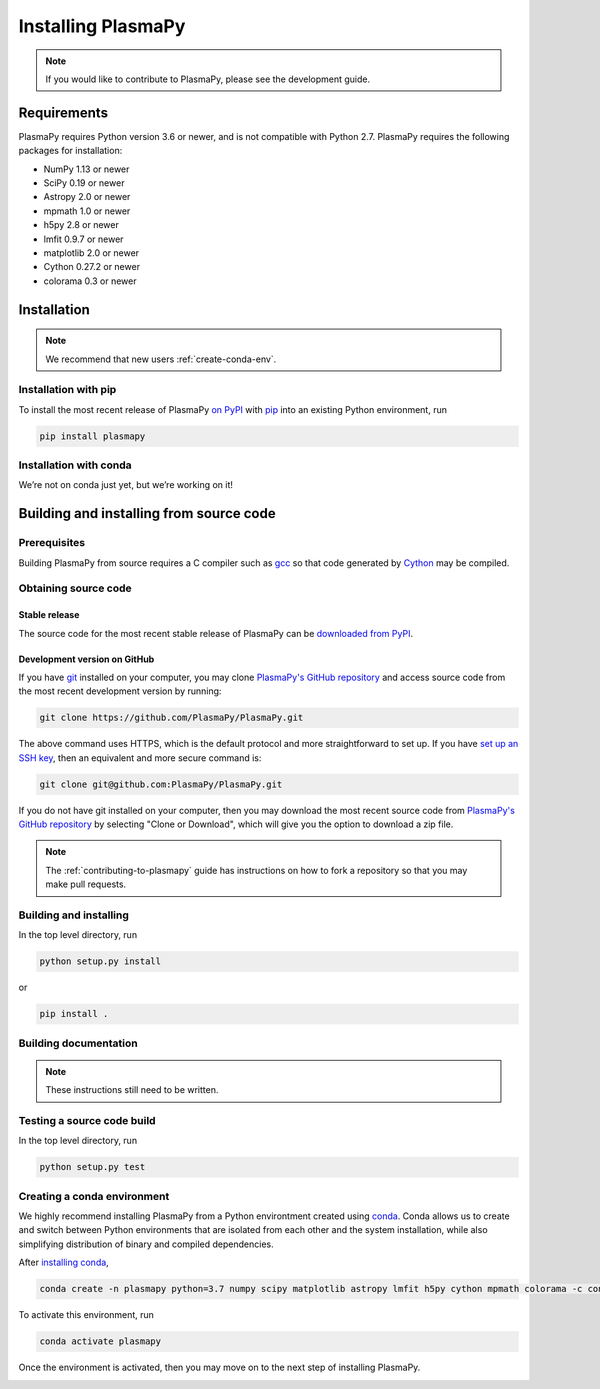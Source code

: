 .. _plasmapy-install:

*******************
Installing PlasmaPy
*******************

.. note::

   If you would like to contribute to PlasmaPy, please see the
   development guide.

Requirements
============

PlasmaPy requires Python version 3.6 or newer, and is not compatible
with Python 2.7.  PlasmaPy requires the following packages for
installation:

- NumPy 1.13 or newer
- SciPy 0.19 or newer
- Astropy 2.0 or newer
- mpmath 1.0 or newer
- h5py 2.8 or newer
- lmfit 0.9.7 or newer
- matplotlib 2.0 or newer
- Cython 0.27.2 or newer
- colorama 0.3 or newer

Installation
============

.. note::

   We recommend that new users :ref:`create-conda-env`.

.. _install-pip:

Installation with pip
---------------------

To install the most recent release of PlasmaPy `on PyPI`_ with `pip
<https://pip.pypa.io/en/stable/>`_ into an existing Python environment,
run

.. code:: bash

   pip install plasmapy

.. _install-conda:

Installation with conda
-----------------------

We’re not on conda just yet, but we’re working on it!

Building and installing from source code
========================================

Prerequisites
-------------

Building PlasmaPy from source requires a C compiler such as
`gcc <https://gcc.gnu.org/>`_ so that code generated by
`Cython <http://cython.org/>`_ may be compiled.

Obtaining source code
---------------------

Stable release
^^^^^^^^^^^^^^

The source code for the most recent stable release of PlasmaPy can be
`downloaded from PyPI <https://pypi.org/project/plasmapy/>`_.

Development version on GitHub
^^^^^^^^^^^^^^^^^^^^^^^^^^^^^

If you have `git <https://git-scm.com/>`_ installed on your computer,
you may clone `PlasmaPy's GitHub repository`_ and access source code
from the most recent development version by running:

.. code:: bash

   git clone https://github.com/PlasmaPy/PlasmaPy.git

The above command uses HTTPS, which is the default protocol and more
straightforward to set up.  If you have `set up an SSH key`_, then an
equivalent and more secure command is:

.. code:: bash

   git clone git@github.com:PlasmaPy/PlasmaPy.git

If you do not have git installed on your computer, then you may download
the most recent source code from `PlasmaPy's GitHub repository`_ by
selecting "Clone or Download", which will give you the option to
download a zip file.

.. note::

   The :ref:`contributing-to-plasmapy` guide has instructions on how to
   fork a repository so that you may make pull requests.

Building and installing
-----------------------

In the top level directory, run

.. code:: bash

   python setup.py install

or

.. code:: bash

   pip install .

Building documentation
----------------------

.. note::

   These instructions still need to be written.

Testing a source code build
---------------------------

In the top level directory, run

.. code:: bash

   python setup.py test

.. _PlasmaPy's GitHub repository: https://github.com/PlasmaPy/PlasmaPy
.. _set up an SSH key: https://help.github.com/articles/generating-a-new-ssh-key-and-adding-it-to-the-ssh-agent/
.. _on PyPI: https://pypi.org/project/plasmapy/

.. _create-conda-env:

Creating a conda environment
----------------------------

We highly recommend installing PlasmaPy from a Python environtment
created using `conda <https://conda.io/docs/>`_.  Conda allows us to
create and switch between Python environments that are isolated from
each other and the system installation, while also simplifying
distribution of binary and compiled dependencies.

After `installing conda <https://conda.io/docs/user-guide/install/>`_,

.. code:: bash

   conda create -n plasmapy python=3.7 numpy scipy matplotlib astropy lmfit h5py cython mpmath colorama -c conda-forge

To activate this environment, run

.. code:: bash

   conda activate plasmapy

Once the environment is activated, then you may move on to the next step
of installing PlasmaPy.

.. _installation:


